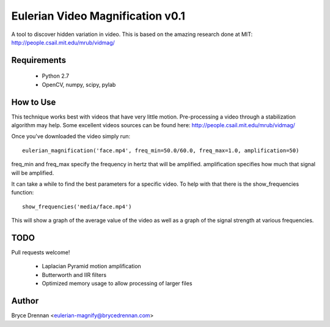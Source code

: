 Eulerian Video Magnification v0.1
=================================

A tool to discover hidden variation in video.  This is based on the amazing research done at MIT:
http://people.csail.mit.edu/mrub/vidmag/

Requirements
------------

  - Python 2.7
  - OpenCV, numpy, scipy, pylab

How to Use
-----------

This technique works best with videos that have very little motion. Pre-processing a video through a stabilization
algorithm may help.  Some excellent videos sources can be found here: http://people.csail.mit.edu/mrub/vidmag/

Once you've downloaded the video simply run::

    eulerian_magnification('face.mp4', freq_min=50.0/60.0, freq_max=1.0, amplification=50)

freq_min and freq_max specify the frequency in hertz that will be amplified. amplification specifies how much that
signal will be amplified.

It can take a while to find the best parameters for a specific video. To help with that there is the show_frequencies
function::

   show_frequencies('media/face.mp4')

This will show a graph of the average value of the video as well as a graph of the signal strength at various
frequencies.


TODO
------------

Pull requests welcome!

 - Laplacian Pyramid motion amplification
 - Butterworth and IIR filters
 - Optimized memory usage to allow processing of larger files


Author
------

Bryce Drennan <eulerian-magnify@brycedrennan.com>